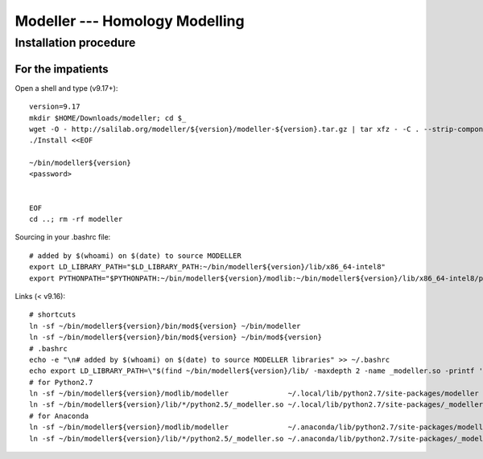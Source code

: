 *******************************
Modeller --- Homology Modelling
*******************************

.. highlight:: bash


Installation procedure
======================

For the impatients
------------------

Open a shell and type (v9.17+)::

    version=9.17
    mkdir $HOME/Downloads/modeller; cd $_
    wget -O - http://salilab.org/modeller/${version}/modeller-${version}.tar.gz | tar xfz - -C . --strip-components=1
    ./Install <<EOF
    
    ~/bin/modeller${version}
    <password>
    
    
    EOF
    cd ..; rm -rf modeller

Sourcing in your .bashrc file::

    # added by $(whoami) on $(date) to source MODELLER
    export LD_LIBRARY_PATH="$LD_LIBRARY_PATH:~/bin/modeller${version}/lib/x86_64-intel8"
    export PYTHONPATH="$PYTHONPATH:~/bin/modeller${version}/modlib:~/bin/modeller${version}/lib/x86_64-intel8/python2.5"

Links (< v9.16)::

    # shortcuts
    ln -sf ~/bin/modeller${version}/bin/mod${version} ~/bin/modeller
    ln -sf ~/bin/modeller${version}/bin/mod${version} ~/bin/mod${version}
    # .bashrc
    echo -e "\n# added by $(whoami) on $(date) to source MODELLER libraries" >> ~/.bashrc
    echo export LD_LIBRARY_PATH=\"$(find ~/bin/modeller${version}/lib/ -maxdepth 2 -name _modeller.so -printf '%h'):\$LD_LIBRARY_PATH\" >> ~/.bashrc
    # for Python2.7
    ln -sf ~/bin/modeller${version}/modlib/modeller              ~/.local/lib/python2.7/site-packages/modeller
    ln -sf ~/bin/modeller${version}/lib/*/python2.5/_modeller.so ~/.local/lib/python2.7/site-packages/_modeller.so
    # for Anaconda
    ln -sf ~/bin/modeller${version}/modlib/modeller              ~/.anaconda/lib/python2.7/site-packages/modeller
    ln -sf ~/bin/modeller${version}/lib/*/python2.5/_modeller.so ~/.anaconda/lib/python2.7/site-packages/_modeller.so



